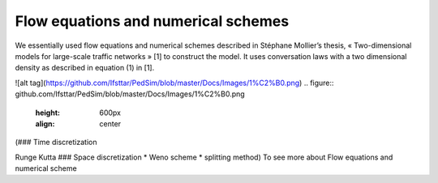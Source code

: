 Flow equations and numerical schemes 
^^^^^^^^^^^^^^^^^^^^^^^^^^^^^^^^^^^^^^^^^^

We essentially used flow equations and numerical schemes described in Stéphane Mollier’s thesis, « Two-dimensional models for large-scale traffic networks » [1] to construct the model. It uses conversation laws with a two dimensional density as described in equation (1) in [1].

![alt tag](https://github.com/Ifsttar/PedSim/blob/master/Docs/Images/1%C2%B0.png)
.. figure:: github.com/Ifsttar/PedSim/blob/master/Docs/Images/1%C2%B0.png
   :height: 600px
   :align: center

(### Time discretization

Runge Kutta ### Space discretization * Weno scheme * splitting method) To see more about Flow equations and numerical scheme

